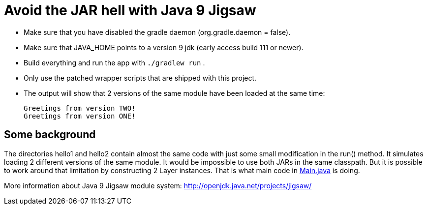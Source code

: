 = Avoid the JAR hell with Java 9 Jigsaw

- Make sure that you have disabled the gradle daemon (org.gradle.daemon = false).
- Make sure that JAVA_HOME points to a version 9 jdk (early access build 111 or newer).
- Build everything and run the app with `./gradlew run` .
- Only use the patched wrapper scripts that are shipped with this project.
- The output will show that 2 versions of the same module have been loaded at the same time:

    Greetings from version TWO!
    Greetings from version ONE!

== Some background

The directories hello1 and hello2 contain almost the same code with just some small modification in the run() method. It
simulates loading 2 different versions of the same module. It would be impossible to use both JARs in the same
classpath. But it is possible to work around that limitation by constructing 2 Layer instances. That is what main code in
link:src/main/java/com/app/Main.java[Main.java] is doing.

More information about Java 9 Jigsaw module system: http://openjdk.java.net/projects/jigsaw/
